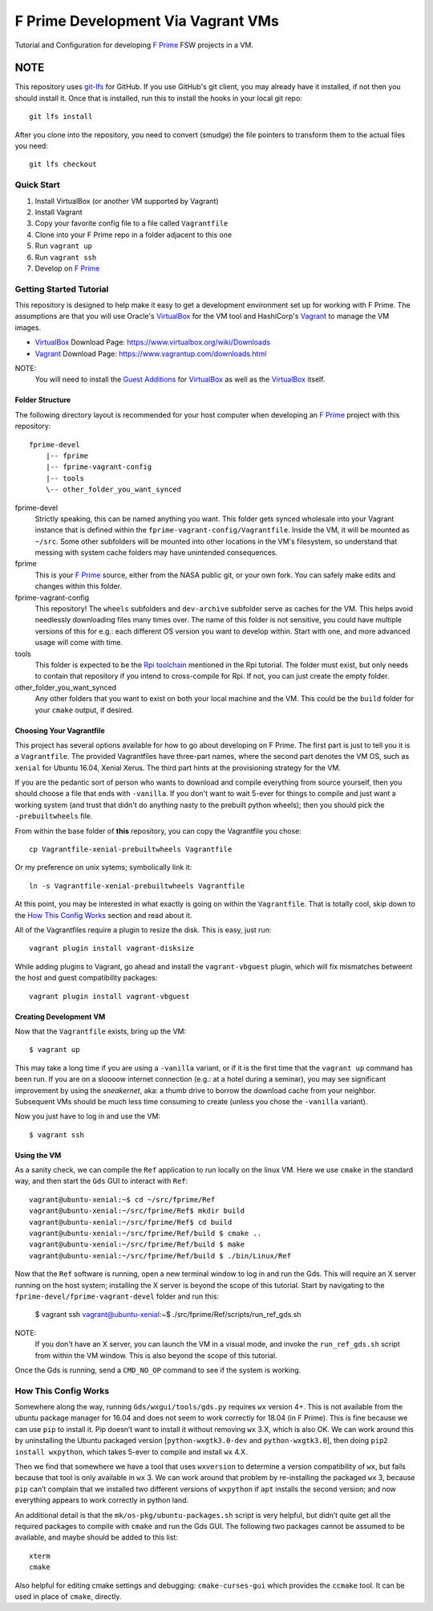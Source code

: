 F Prime Development Via Vagrant VMs
===================================

Tutorial and Configuration for developing `F Prime`_ FSW projects in a VM.

NOTE
""""

This repository uses `git-lfs`_ for GitHub.
If you use GitHub's git client, you may already have it installed, if not then you should install it.
Once that is installed, run this to install the hooks in your local git repo::

    git lfs install

After you clone into the repository, you need to convert (smudge) the file pointers
to transform them to the actual files you need::

    git lfs checkout


Quick Start
-----------

1. Install VirtualBox (or another VM supported by Vagrant)
2. Install Vagrant
3. Copy your favorite config file to a file called ``Vagrantfile``
4. Clone into your F Prime repo in a folder adjacent to this one
5. Run ``vagrant up``
6. Run ``vagrant ssh``
7. Develop on `F Prime`_


Getting Started Tutorial
------------------------

This repository is designed to help make it easy to get a development environment set up for working with F Prime.
The assumptions are that you will use Oracle's `VirtualBox`_ for the VM tool and HashiCorp's `Vagrant`_ to manage the VM images.

- `VirtualBox`_ Download Page: https://www.virtualbox.org/wiki/Downloads
- `Vagrant`_ Download Page: https://www.vagrantup.com/downloads.html

NOTE:
  You will need to install the `Guest Additions`_ for `VirtualBox`_ as well as the `VirtualBox`_ itself.

Folder Structure
^^^^^^^^^^^^^^^^

The following directory layout is recommended for your host computer when developing an `F Prime`_ project with this repository::

    fprime-devel
        |-- fprime
        |-- fprime-vagrant-config
        |-- tools
        \-- other_folder_you_want_synced

fprime-devel
  Strictly speaking, this can be named anything you want.
  This folder gets synced wholesale into your Vagrant instance that is defined
  within the ``fprime-vagrant-config/Vagrantfile``.
  Inside the VM, it will be mounted as ``~/src``.
  Some other subfolders will be mounted into other locations in the VM's filesystem,
  so understand that messing with system cache folders may have unintended consequences.

fprime
  This is your `F Prime`_ source, either from the NASA public git, or your own fork.
  You can safely make edits and changes within this folder.

fprime-vagrant-config
  This repository!  The ``wheels`` subfolders and ``dev-archive`` subfolder serve as caches
  for the VM.
  This helps avoid needlessly downloading files many times over.
  The name of this folder is not sensitive, you could have multiple versions of this
  for e.g.: each different OS version you want to develop within.
  Start with one, and more advanced usage will come with time.

tools
  This folder is expected to be the `Rpi toolchain`_ mentioned in the Rpi tutorial.
  The folder must exist, but only needs to contain that repository if you intend to
  cross-compile for Rpi.
  If not, you can just create the empty folder.

other_folder_you_want_synced
  Any other folders that you want to exist on both your local machine and the VM.
  This could be the ``build`` folder for your ``cmake`` output, if desired.


Choosing Your Vagrantfile
^^^^^^^^^^^^^^^^^^^^^^^^^

This project has several options available for how to go about developing on F Prime.
The first part is just to tell you it is a ``Vagrantfile``.
The provided Vagrantfiles have three-part names, where the second part denotes
the VM OS, such as ``xenial`` for Ubuntu 16.04, Xenial Xerus.
The third part hints at the provisioning strategy for the VM.

If you are the pedantic sort of person who wants to download and compile everything
from source yourself, then you should choose a file that ends with ``-vanilla``.
If you don't want to wait 5-ever for things to compile and just want a working
system (and trust that didn't do anything nasty to the prebuilt python wheels);
then you should pick the ``-prebuiltwheels`` file.

From within the base folder of **this** repository, you can copy the Vagrantfile you chose::

    cp Vagrantfile-xenial-prebuiltwheels Vagrantfile

Or my preference on unix sytems; symbolically link it::

    ln -s Vagrantfile-xenial-prebuiltwheels Vagrantfile

At this point, you may be interested in what exactly is going on within the ``Vagrantfile``.
That is totally cool, skip down to the `How This Config Works`_ section and read about it.

All of the Vagrantfiles require a plugin to resize the disk.
This is easy, just run::

    vagrant plugin install vagrant-disksize

While adding plugins to Vagrant, go ahead and install the ``vagrant-vbguest``
plugin, which will fix mismatches betweent the host and guest compatibility packages::

     vagrant plugin install vagrant-vbguest


Creating Development VM
^^^^^^^^^^^^^^^^^^^^^^^

Now that the ``Vagrantfile`` exists, bring up the VM::

    $ vagrant up

This may take a long time if you are using a ``-vanilla`` variant, or if it is the first
time that the ``vagrant up`` command has been run.
If you are on a sloooow internet connection (e.g.: at a hotel during a seminar), you
may see significant improvement by using the *sneakernet*, aka: a thumb drive to borrow
the download cache from your neighbor.
Subsequent VMs should be much less time consuming to create (unless you chose the ``-vanilla`` variant).

Now you just have to log in and use the VM::

    $ vagrant ssh

Using the VM
^^^^^^^^^^^^

As a sanity check, we can compile the ``Ref`` application to run locally on the linux VM.
Here we use ``cmake`` in the standard way, and then start the ``Gds`` GUI to interact with ``Ref``::

    vagrant@ubuntu-xenial:~$ cd ~/src/fprime/Ref
    vagrant@ubuntu-xenial:~/src/fprime/Ref$ mkdir build
    vagrant@ubuntu-xenial:~/src/fprime/Ref$ cd build
    vagrant@ubuntu-xenial:~/src/fprime/Ref/build $ cmake ..
    vagrant@ubuntu-xenial:~/src/fprime/Ref/build $ make
    vagrant@ubuntu-xenial:~/src/fprime/Ref/build $ ./bin/Linux/Ref

Now that the ``Ref`` software is running, open a new terminal window to log in and run the Gds.
This will require an X server running on the host system; installing the X server
is beyond the scope of this tutorial.
Start by navigating to the ``fprime-devel/fprime-vagrant-devel`` folder and run this:

    $ vagrant ssh
    vagrant@ubuntu-xenial:~$ ./src/fprime/Ref/scripts/run_ref_gds.sh

NOTE:
  If you don't have an X server, you can launch the VM in a visual mode, and invoke the
  ``run_ref_gds.sh`` script from within the VM window.  This is also beyond the scope of
  this tutorial.

Once the Gds is running, send a ``CMD_NO_OP`` command to see if the system is working.


How This Config Works
---------------------

Somewhere along the way, running ``Gds/wxgui/tools/gds.py`` requires ``wx`` version 4+.
This is not available from the ubuntu package manager for 16.04 and does not seem to work
correctly for 18.04 (in F Prime).
This is fine because we can use ``pip`` to install it.
Pip doesn’t want to install it without removing ``wx`` 3.X, which is also OK.
We can work around this by uninstalling the Ubuntu packaged version [``python-wxgtk3.0-dev`` and ``python-wxgtk3.0``],
then doing ``pip2 install wxpython``, which takes 5-ever to compile and install ``wx`` 4.X.

Then we find that somewhere we have a tool that uses ``wxversion`` to determine a version compatibility of ``wx``,
but fails because that tool is only available in ``wx`` 3.
We can work around that problem by re-installing the packaged ``wx`` 3, because ``pip`` can’t
complain that we installed two different versions of ``wxpython`` if ``apt`` installs the second version;
and now everything appears to work correctly in python land.

An additional detail is that the ``mk/os-pkg/ubuntu-packages.sh`` script is very helpful,
but didn’t quite get all the required packages to compile with ``cmake`` and run the Gds GUI.
The following two packages cannot be assumed to be available, and maybe should be added to this list::

    xterm
    cmake

Also helpful for editing cmake settings and debugging: ``cmake-curses-gui`` which provides the ``ccmake`` tool.
It can be used in place of ``cmake``, directly.

.. _`F Prime`: https://github.com/nasa/fprime
.. _VirtualBox: https://www.virtualbox.org/wiki/Downloads
.. _Vagrant: https://www.vagrantup.com/downloads.html
.. _`Guest Additions`: https://www.virtualbox.org/wiki/Downloads
.. _`Rpi Toolchain`: https://github.com/raspberrypi/tools
.. _git-lfs: https://git-lfs.github.com/
